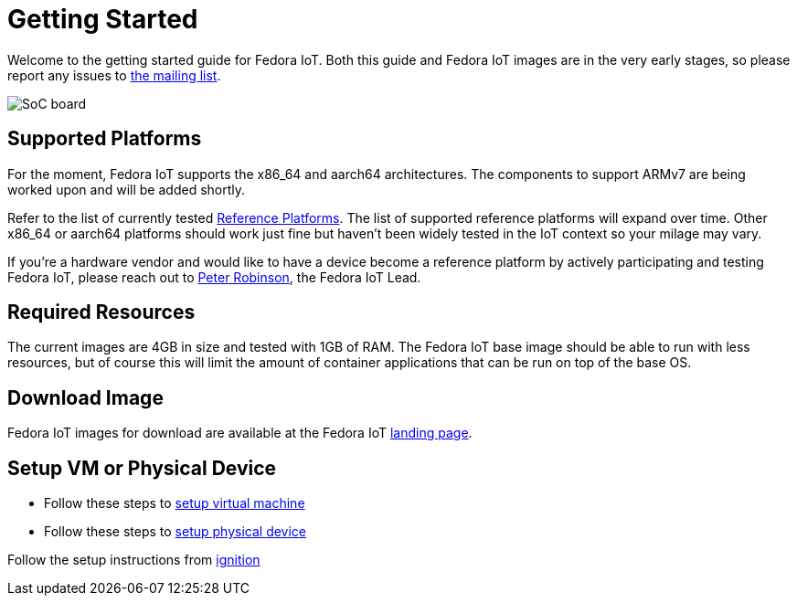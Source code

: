 = Getting Started


Welcome to the getting started guide for Fedora IoT.
Both this guide and Fedora IoT images are in the very early stages, so please report any issues to https://lists.fedoraproject.org/admin/lists/iot.lists.fedoraproject.org/[the mailing list].

image::iot-fedora.svg[SoC board]

== Supported Platforms

For the moment, Fedora IoT supports the x86_64 and aarch64 architectures.
The components to support ARMv7 are being worked upon and will be added shortly.

Refer to the list of currently tested xref:reference-platforms.adoc[Reference Platforms]. The list of supported reference platforms will expand over time.
Other x86_64 or aarch64 platforms should work just fine but haven't been widely tested in the IoT context so your milage may vary.

If you're a hardware vendor and would like to have a device become a reference platform by actively participating and testing Fedora IoT,
please reach out to https://fedoraproject.org/wiki/User:Pbrobinson[Peter Robinson], the Fedora IoT Lead.

== Required Resources
The current images are 4GB in size and tested with 1GB of RAM.
The Fedora IoT base image should be able to run with less resources, but of course this will limit the amount of container applications that can be run on top of the base OS.

== Download Image

Fedora IoT images for download are available at the Fedora IoT https://getfedora.org/en/iot/[landing page].

== Setup VM or Physical Device

- Follow these steps to xref:virtual-machine-setup.adoc[setup virtual machine]

- Follow these steps to xref:physical-device-setup.adoc[setup physical device]


Follow the setup instructions from xref:ignition.adoc[ignition]
